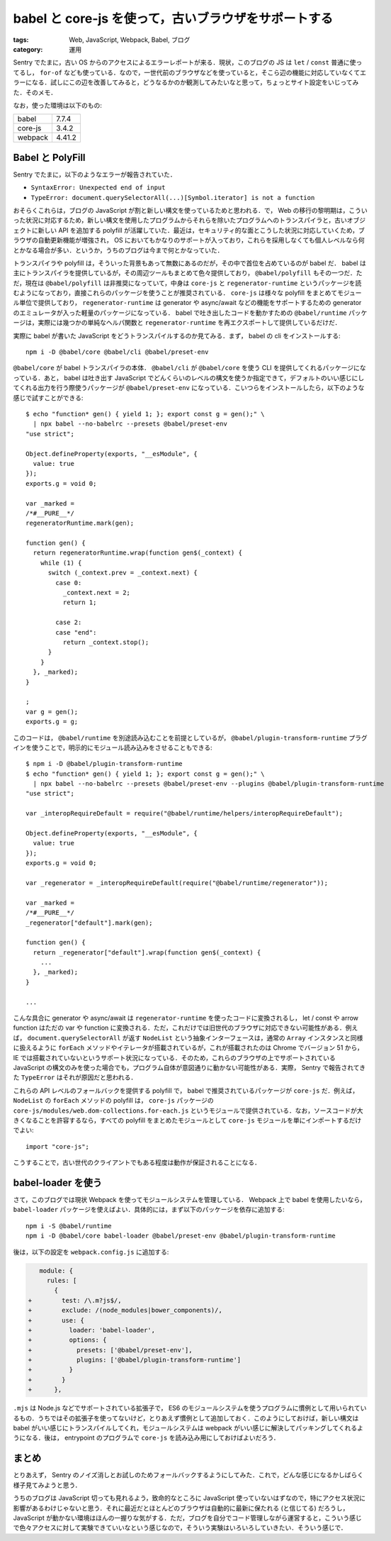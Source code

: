 babel と core-js を使って，古いブラウザをサポートする
=====================================================

:tags: Web, JavaScript, Webpack, Babel, ブログ
:category: 運用

Sentry でたまに，古い OS からのアクセスによるエラーレポートが来る．現状，このブログの JS は ``let`` / ``const`` 普通に使ってるし， ``for-of`` なども使っている．なので，一世代前のブラウザなどを使っていると，そこら辺の機能に対応していなくてエラーになる．試しにこの辺を改善してみると，どうなるかのか観測してみたいなと思って，ちょっとサイト設定をいじってみた．そのメモ．

なお，使った環境は以下のもの:

+---------+---------+
| babel   | 7.7.4   |
+---------+---------+
| core-js | 3.4.2   |
+---------+---------+
| webpack | 4.41.2  |
+---------+---------+

Babel と PolyFill
-----------------

Sentry でたまに，以下のようなエラーが報告されていた．

* ``SyntaxError: Unexpected end of input``
* ``TypeError: document.querySelectorAll(...)[Symbol.iterator] is not a function``

おそらくこれらは，ブログの JavaScript が割と新しい構文を使っているためと思われる．で， Web の移行の黎明期は，こういった状況に対応するため，新しい構文を使用したプログラムからそれらを除いたプログラムへのトランスパイラと，古いオブジェクトに新しい API を追加する polyfill が活躍していた．最近は，セキュリティ的な面とこうした状況に対応していくため，ブラウザの自動更新機能が増強され， OS においてもかなりのサポートが入っており，これらを採用しなくても個人レベルなら何とかなる場合が多い．というか，うちのブログは今まで何とかなっていた．

トランスパイラや polyfill は，そういった背景もあって無数にあるのだが，その中で首位を占めているのが babel だ． babel は主にトランスパイラを提供しているが，その周辺ツールもまとめて色々提供しており， ``@babel/polyfill`` もその一つだ．ただ，現在は ``@babel/polyfill`` は非推奨になっていて，中身は ``core-js`` と ``regenerator-runtime`` というパッケージを読むようになっており，直接これらのパッケージを使うことが推奨されている． ``core-js`` は様々な polyfill をまとめてモジュール単位で提供しており， ``regenerator-runtime`` は generator や async/await などの機能をサポートするための generator のエミュレータが入った軽量のパッケージになっている． babel で吐き出したコードを動かすための ``@babel/runtime`` パッケージは，実際には幾つかの単純なヘルパ関数と ``regenerator-runtime`` を再エクスポートして提供しているだけだ．

実際に babel が書いた JavaScript をどうトランスパイルするのか見てみる．まず， babel の cli をインストールする::

  npm i -D @babel/core @babel/cli @babel/preset-env

``@babel/core`` が babel トランスパイラの本体． ``@babel/cli`` が ``@babel/core`` を使う CLI を提供してくれるパッケージになっている．あと， babel は吐き出す JavaScript でどんくらいのレベルの構文を使うか指定できて，デフォルトのいい感じにしてくれる出力を行う際使うパッケージが ``@babel/preset-env`` になっている．こいつらをインストールしたら，以下のような感じで試すことができる::

  $ echo "function* gen() { yield 1; }; export const g = gen();" \
    | npx babel --no-babelrc --presets @babel/preset-env
  "use strict";

  Object.defineProperty(exports, "__esModule", {
    value: true
  });
  exports.g = void 0;

  var _marked =
  /*#__PURE__*/
  regeneratorRuntime.mark(gen);

  function gen() {
    return regeneratorRuntime.wrap(function gen$(_context) {
      while (1) {
        switch (_context.prev = _context.next) {
          case 0:
            _context.next = 2;
            return 1;

          case 2:
          case "end":
            return _context.stop();
        }
      }
    }, _marked);
  }

  ;
  var g = gen();
  exports.g = g;

このコードは， ``@babel/runtime`` を別途読み込むことを前提としているが， ``@babel/plugin-transform-runtime`` プラグインを使うことで，明示的にモジュール読み込みをさせることもできる::

  $ npm i -D @babel/plugin-transform-runtime
  $ echo "function* gen() { yield 1; }; export const g = gen();" \
    | npx babel --no-babelrc --presets @babel/preset-env --plugins @babel/plugin-transform-runtime
  "use strict";

  var _interopRequireDefault = require("@babel/runtime/helpers/interopRequireDefault");

  Object.defineProperty(exports, "__esModule", {
    value: true
  });
  exports.g = void 0;

  var _regenerator = _interopRequireDefault(require("@babel/runtime/regenerator"));

  var _marked =
  /*#__PURE__*/
  _regenerator["default"].mark(gen);

  function gen() {
    return _regenerator["default"].wrap(function gen$(_context) {
      ...
    }, _marked);
  }

  ...

こんな具合に generator や async/await は ``regenerator-runtime`` を使ったコードに変換されるし， let / const や arrow function はただの var や function に変換される．ただ，これだけでは旧世代のブラウザに対応できない可能性がある．例えば， ``document.querySelectorAll`` が返す ``NodeList`` という抽象インターフェースは，通常の ``Array`` インスタンスと同様に扱えるように ``forEach`` メソッドやイテレータが搭載されているが，これが搭載されたのは Chrome でバージョン 51 から，　IE では搭載されていないというサポート状況になっている．そのため，これらのブラウザの上でサポートされている JavaScript の構文のみを使った場合でも，プログラム自体が意図通りに動かない可能性がある．実際， Sentry で報告されてきた ``TypeError`` はそれが原因だと思われる．

これらの API レベルのフォールバックを提供する polyfill で， babel で推奨されているパッケージが ``core-js`` だ．例えば， ``NodeList`` の ``forEach`` メソッドの polyfill は， ``core-js`` パッケージの ``core-js/modules/web.dom-collections.for-each.js`` というモジュールで提供されている．なお，ソースコードが大きくなることを許容するなら，すべての polyfill をまとめたモジュールとして ``core-js`` モジュールを単にインポートするだけでよい::

  import "core-js";

こうすることで，古い世代のクライアントでもある程度は動作が保証されることになる．

babel-loader を使う
-------------------

さて，このブログでは現状 Webpack を使ってモジュールシステムを管理している． Webpack 上で babel を使用したいなら， ``babel-loader`` パッケージを使えばよい．具体的には，まず以下のパッケージを依存に追加する::

  npm i -S @babel/runtime
  npm i -D @babel/core babel-loader @babel/preset-env @babel/plugin-transform-runtime

後は，以下の設定を ``webpack.config.js`` に追加する:

.. code-block:: diff

     module: {
       rules: [
         {
  +        test: /\.m?js$/,
  +        exclude: /(node_modules|bower_components)/,
  +        use: {
  +          loader: 'babel-loader',
  +          options: {
  +            presets: ['@babel/preset-env'],
  +            plugins: ['@babel/plugin-transform-runtime']
  +          }
  +        }
  +      },

``.mjs`` は Node.js などでサポートされている拡張子で， ES6 のモジュールシステムを使うプログラムに慣例として用いられているもの．うちではその拡張子を使ってないけど，とりあえず慣例として追加しておく．このようにしておけば，新しい構文は babel がいい感じにトランスパイルしてくれ，モジュールシステムは webpack がいい感じに解決してパッキングしてくれるようになる．後は， entrypoint のプログラムで ``core-js`` を読み込み用にしておけばよいだろう．

まとめ
------

とりあえず， Sentry のノイズ消しとお試しのためフォールバックするようにしてみた．これで，どんな感じになるかしばらく様子見てみようと思う．

うちのブログは JavaScript 切っても見れるよう，致命的なところに JavaScript 使っていないはずなので，特にアクセス状況に影響があるわけじゃないと思う．それに最近だとほとんどのブラウザは自動的に最新に保たれる (と信じてる) だろうし， JavaScript が動かない環境はほんの一握りな気がする．ただ，ブログを自分でコード管理しながら運営すると，こういう感じで色々アクセスに対して実験できていいなという感じなので，そういう実験はいろいろしていきたい．そういう感じで．
